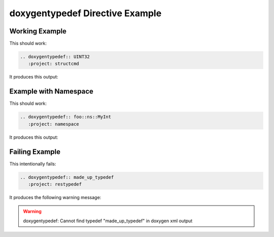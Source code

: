 
.. _typedef-example:

doxygentypedef Directive Example
================================

Working Example
---------------

.. cpp:namespace:: @ex_typedef_example

This should work:

.. code-block:: rst

   .. doxygentypedef:: UINT32
      :project: structcmd

It produces this output:

.. doxygentypedef:: UINT32
  :project: structcmd

Example with Namespace
----------------------

.. cpp:namespace:: @ex_typedef_namespace

This should work:

.. code-block:: rst

   .. doxygentypedef:: foo::ns::MyInt
      :project: namespace

It produces this output:

.. doxygentypedef:: foo::ns::MyInt
      :project: namespace

Failing Example
---------------

.. cpp:namespace:: @ex_typedef_failing

This intentionally fails:

.. code-block:: rst

   .. doxygentypedef:: made_up_typedef
      :project: restypedef

It produces the following warning message:

.. warning::
   doxygentypedef: Cannot find typedef "made_up_typedef" in doxygen xml output
